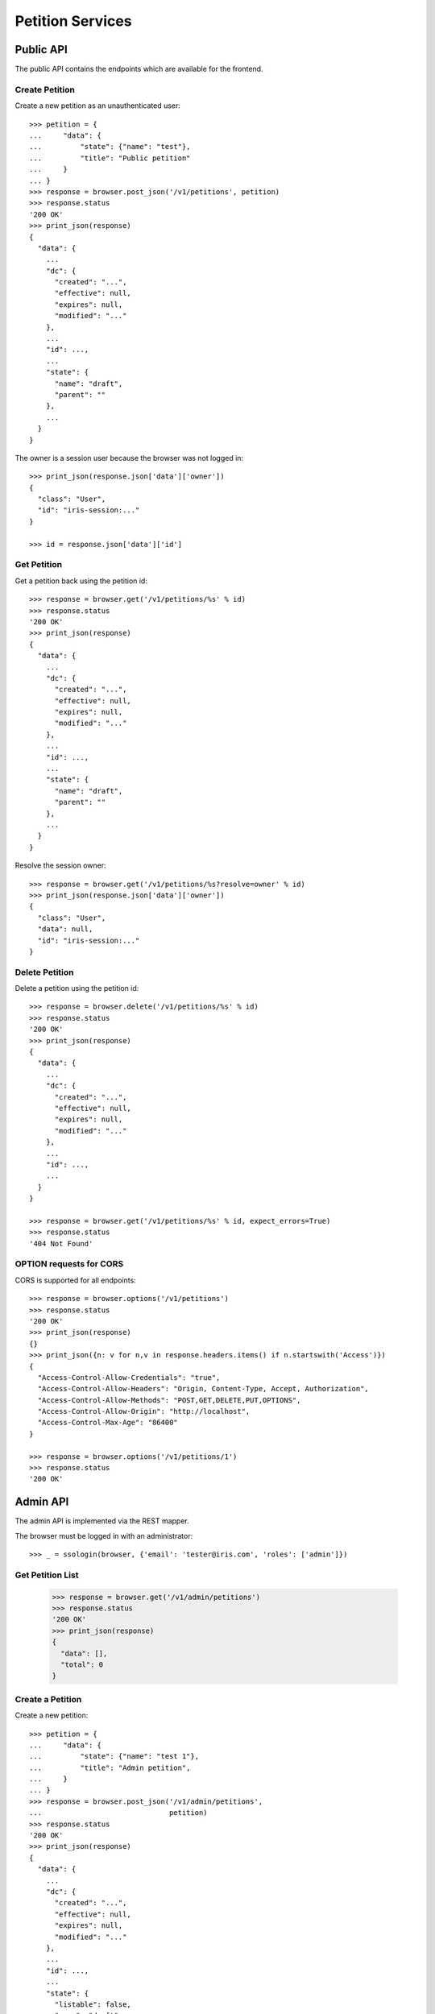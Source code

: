 =================
Petition Services
=================


Public API
==========

The public API contains the endpoints which are available for the frontend.


Create Petition
---------------

Create a new petition as an unauthenticated user::

    >>> petition = {
    ...     "data": {
    ...         "state": {"name": "test"},
    ...         "title": "Public petition"
    ...     }
    ... }
    >>> response = browser.post_json('/v1/petitions', petition)
    >>> response.status
    '200 OK'
    >>> print_json(response)
    {
      "data": {
        ...
        "dc": {
          "created": "...",
          "effective": null,
          "expires": null,
          "modified": "..."
        },
        ...
        "id": ...,
        ...
        "state": {
          "name": "draft",
          "parent": ""
        },
        ...
      }
    }

The owner is a session user because the browser was not logged in::

    >>> print_json(response.json['data']['owner'])
    {
      "class": "User",
      "id": "iris-session:..."
    }

    >>> id = response.json['data']['id']


Get Petition
------------

Get a petition back using the petition id::

    >>> response = browser.get('/v1/petitions/%s' % id)
    >>> response.status
    '200 OK'
    >>> print_json(response)
    {
      "data": {
        ...
        "dc": {
          "created": "...",
          "effective": null,
          "expires": null,
          "modified": "..."
        },
        ...
        "id": ...,
        ...
        "state": {
          "name": "draft",
          "parent": ""
        },
        ...
      }
    }

Resolve the session owner::

    >>> response = browser.get('/v1/petitions/%s?resolve=owner' % id)
    >>> print_json(response.json['data']['owner'])
    {
      "class": "User",
      "data": null,
      "id": "iris-session:..."
    }


Delete Petition
---------------

Delete a petition using the petition id::

    >>> response = browser.delete('/v1/petitions/%s' % id)
    >>> response.status
    '200 OK'
    >>> print_json(response)
    {
      "data": {
        ...
        "dc": {
          "created": "...",
          "effective": null,
          "expires": null,
          "modified": "..."
        },
        ...
        "id": ...,
        ...
      }
    }

    >>> response = browser.get('/v1/petitions/%s' % id, expect_errors=True)
    >>> response.status
    '404 Not Found'


OPTION requests for CORS
------------------------

CORS is supported for all endpoints::

    >>> response = browser.options('/v1/petitions')
    >>> response.status
    '200 OK'
    >>> print_json(response)
    {}
    >>> print_json({n: v for n,v in response.headers.items() if n.startswith('Access')})
    {
      "Access-Control-Allow-Credentials": "true",
      "Access-Control-Allow-Headers": "Origin, Content-Type, Accept, Authorization",
      "Access-Control-Allow-Methods": "POST,GET,DELETE,PUT,OPTIONS",
      "Access-Control-Allow-Origin": "http://localhost",
      "Access-Control-Max-Age": "86400"
    }

    >>> response = browser.options('/v1/petitions/1')
    >>> response.status
    '200 OK'


Admin API
=========

The admin API is implemented via the REST mapper.

The browser must be logged in with an administrator::

    >>> _ = ssologin(browser, {'email': 'tester@iris.com', 'roles': ['admin']})

Get Petition List
-----------------

    >>> response = browser.get('/v1/admin/petitions')
    >>> response.status
    '200 OK'
    >>> print_json(response)
    {
      "data": [],
      "total": 0
    }


Create a Petition
-----------------

Create a new petition::

    >>> petition = {
    ...     "data": {
    ...         "state": {"name": "test 1"},
    ...         "title": "Admin petition",
    ...     }
    ... }
    >>> response = browser.post_json('/v1/admin/petitions',
    ...                              petition)
    >>> response.status
    '200 OK'
    >>> print_json(response)
    {
      "data": {
        ...
        "dc": {
          "created": "...",
          "effective": null,
          "expires": null,
          "modified": "..."
        },
        ...
        "id": ...,
        ...
        "state": {
          "listable": false,
          "name": "draft",
          "parent": "",
          "timer": 0
        },
        ...
        "title": "Admin petition",
        ...
      }
    }

    >>> id = response.json['data']['id']


Update a Petition
-----------------

POST on the petition with the data which need to be changed::

    >>> petition = {
    ...     "data": {
    ...         "title": "changed Admin petition",
    ...     }
    ... }
    >>> response = browser.post_json('/v1/admin/petitions/%s' % id,
    ...                              petition)
    >>> response.status
    '200 OK'
    >>> print_json(response)
    {
      "data": {
        "city": {
          "class": "City",
          "id": null
        },
        ...
        "dc": {
          "created": "...",
          "effective": null,
          "expires": null,
          "modified": "..."
        },
        ...
        "id": ...,
        ...
        "owner": {
          "class": "User",
          "id": "1Zbfk"
        },
        ...
        "title": "changed Admin petition",
        ...
      }
    }

Update the city relation::

    >>> petition = {
    ...     "data": {
    ...         "city": {"id": 'test:42'}
    ...     }
    ... }
    >>> response = browser.post_json('/v1/admin/petitions/%s' % id,
    ...                              petition)
    >>> print_json(response)
    {
      "data": {
        "city": {
          "class": "City",
          "id": "test:42"
        },
    ...

    >>> response = browser.post_json('/v1/admin/petitions/%s?resolve=city,owner' % id,
    ...                              petition)
    >>> print_json(response)
    {
      "data": {
        "city": {
          "class": "City",
          "data": null,
          "id": "test:42"
        },
    ...


Get a Petition by id
--------------------

Use the id from the response above::

    >>> response = browser.get('/v1/admin/petitions/%s' % id)
    >>> response.status
    '200 OK'
    >>> print_json(response)
    {
      "data": {
        ...
        "dc": {
          "created": "...",
          "effective": null,
          "expires": null,
          "modified": "..."
        },
        ...
        "id": ...,
        ...
        "title": "changed Admin petition",
        ...
      }
    }


List Petitions
--------------

Use the list endpoint::

    >>> response = browser.get('/v1/admin/petitions')
    >>> response.status
    '200 OK'
    >>> print_json(response)
    {
      "data": [
        {
          ...
          "dc": {
            "created": "...",
            "effective": null,
            "expires": null,
            "modified": "..."
          },
          ...
          "id": ...,
          ...
          "title": "changed Admin petition",
          ...
        }
      ],
      "total": 1
    }


Delete a Petition
-----------------

Do a delete request::

    >>> response = browser.delete('/v1/admin/petitions/%s' % id)
    >>> response.status
    '200 OK'
    >>> print_json(response)
    {
      "data": {
        ...
        "dc": {
            "created": "...",
            "effective": null,
            "expires": null,
            "modified": "..."
        },
        ...
        "id": ...,
        ...
        "title": "changed Admin petition",
        ...
      }
    }


Search
======

Create some sampledata::

    >>> samples.users(30)
    >>> samples.cities(30)
    >>> samples.petitions(30)
    >>> response = browser.get('/v1/admin/petitions')

Filter by State
---------------

Search results can be filtered by state::

    >>> response = browser.get('/v1/admin/petitions?state=draft')
    >>> print_json(response)
    {
      "data": [
        {
          ...
          "state": {
            "listable": false,
            "name": "draft",
            "parent": "",
            "timer": 0
          },
          ...
        }
      ],
      "total": 9
    }

It is possible to provide multiple states::

    >>> response = browser.get('/v1/admin/petitions?state=active,draft')
    >>> response.json['total']
    15

    >>> response = browser.get('/v1/admin/petitions?state=supportable.pending')
    >>> response.json['total']
    10
    >>> response = browser.get('/v1/admin/petitions?state=supportable.active')
    >>> response.json['total']
    6
    >>> response = browser.get('/v1/admin/petitions?state=supportable.*')
    >>> response.json['total']
    21


General Fulltext Search
-----------------------

Uses all existing fulltext fields::

    >>> response = browser.get('/v1/admin/petitions?ft=harum&sort=score')
    >>> response.json['total']
    19

    >>> response = browser.get('/v1/petitions?ft=Harum&sort=score')
    >>> response.json['total']
    19


Resolve Relations
-----------------

Relations can be resolved::

    >>> response = browser.get('/v1/admin/petitions?resolve=owner,city&limit=1')
    >>> print_json(response)
    {
      "data": [
        ...
          "city": {
            "class": "City",
            "data": {
              "id": "test:...",
              "name": "New Ashley",
              "provider": "test",
              "tags": [
                "portal:gtb"
              ],
              "treshold": 10,
              "zips": [
                "30040"
              ]
            },
            "id": "test:..."
          },
          ...
          "owner": {
            "class": "User",
            "data": {
              "dc": {
                ...
              },
              "email": "...",
              "firstname": "...",
              ...
            },
            "id": ...
          },
    ...

Unresolved::

    >>> response = browser.get('/v1/admin/petitions?limit=1')
    >>> print_json(response)
    {
      "data": [
        ...
          "city": {
            "class": "City",
            "id": "test:..."
          },
          ...
          "owner": {
            "class": "User",
            "id": ...
          },
    ...


Sorting Search Results
======================


Amount of Supporters
--------------------

Use the `supporters.amount` sort::

    >>> response = browser.get('/v1/petitions?sort=supporters.amount&limit=50')
    >>> last = None
    >>> for p in response.json['data']:
    ...     amount = p['supporters']['amount']
    ...     if last is not None and last > amount:
    ...         print 'Error: amount not ascending'
    ...         break
    ...     last = amount

    >>> response = browser.get('/v1/petitions?sort=-supporters.amount')
    >>> last = None
    >>> for p in response.json['data']:
    ...     amount = p['supporters']['amount']
    ...     if last is not None and last < amount:
    ...         print 'Error: amount not descending'
    ...         break
    ...     last = amount

State
-----

Use the `state` sort::

    >>> response = browser.get('/v1/petitions?sort=state&limit=5')
    >>> response.json['data'][0]['state']['name']
    u'active'

    >>> response = browser.get('/v1/petitions?sort=-state&limit=5')
    >>> response.json['data'][0]['state']['name']
    u'winner'

`state.parent` sorts by parent state::

    >>> response = browser.get('/v1/petitions?sort=state.parent,id&limit=5')
    >>> response.json['data'][0]['state']['name']
    u'draft'
    >>> response.json['data'][0]['state']['parent']
    u''

    >>> response = browser.get('/v1/petitions?sort=-state.parent,id&limit=5')
    >>> response.json['data'][0]['state']['parent']
    u'supportable'


Relations
=========

    >>> petition = {
    ...     "data": {
    ...         "title": "petition with links",
    ...         "images": [{"id": "42", "state": "hidden"}],
    ...         "links": [{"id": "1"}, {"url": "http://www.iris.com"}],
    ...     }
    ... }
    >>> response = browser.post_json('/v1/petitions', petition)
    >>> print_json(response)
    {
      "data": {
        ...
        "images": [
          {
            "class": "File",
            "id": "42",
            "state": "hidden"
          }
        ],
        "links": [
          {
            "class": "WebLocation",
            "id": "1",
            "state": "visible"
          },
          {
            "class": "WebLocation",
            "id": "cd126eaf1870967a2f3d724ee935b379",
            "state": "visible"
          }
        ],
        ...
      }
    }
    >>> id = response.json["data"]["id"]

    >>> response = browser.get('/v1/petitions/%s?resolve=images,links' % id)
    >>> print_json(response)
    {
      "data": {
        ...
        "images": [
          {
            "class": "File",
            "data": null,
            "id": "42",
            "state": "hidden"
          }
        ],
        "links": [
          {
            "class": "WebLocation",
            "data": null,
            "id": "1",
            "state": "visible"
          },
          {
            "class": "WebLocation",
            "data": {
              "dc": {
                "created": "...",
                "modified": "..."
              },
              "id": "cd126eaf1870967a2f3d724ee935b379",
              "og": null,
              "state": "visible",
              "url": "http://www.iris.com"
            },
            "id": "cd126eaf1870967a2f3d724ee935b379",
            "state": "visible"
          }
        ],
        ...
      }
    }


Supporters Admin API
====================

The admin API is implemented via the REST mapper.


Get Supporters List
-------------------

The admin can request supporters::

    >>> _ = ssologin(browser, {'email': 'tester@iris.com', 'roles': ['admin']})
    >>> response = browser.get('/v1/admin/supporters?sort=id')
    >>> response.status
    '200 OK'
    >>> print_json(response)
    {
      "data": [
        {
          "dc": {
            "created": "..."
          },
          "id": "10XQv-t:+29(2)4975983164",
          "petition": {
            "class": "Petition",
            "id": "10XQv"
          },
          "phone_user": {
            "firstname": "Laura",
            "lastname": "King",
            "telephone": "+29(2)4975983164"
          },
          "user": {
            "class": "User",
            "id": null
          }
        },
        ...
      ],
      "total": 180
    }

    >>> response = browser.get('/v1/admin/supporters?resolve=petition,user&sort=id')
    >>> print_json(response)
    {
      "data": [
        {
          "dc": {
            "created": "..."
          },
          "id": "10XQv-t:+29(2)4975983164",
          "petition": {
            "class": "Petition",
            "data": {
              "city": {
                "class": "City",
                "id": "test:1"
              },
    ...


Permissions
===========

Get a test city::

    >>> response = browser.get('/v1/admin/petitions')
    >>> city_id = response.json['data'][0]['id']

Permission check for all endpoints::

    >>> check_roles("GET", "/v1/admin/petitions")
    Anonymous                               deny
    Authenticated                           deny
    admin                                   200 OK
    apikey-user                             deny
    session-user                            deny

    >>> check_roles("GET", "/v1/admin/petitions/%s" % city_id)
    Anonymous                               deny
    Authenticated                           deny
    admin                                   200 OK
    apikey-user                             deny
    session-user                            deny

    >>> def tmp_petition():
    ...     petition = creators.petition(title='tester')
    ...     return {'petition_id': petition.id}

    >>> check_roles("DELETE", "/v1/admin/petitions/%(petition_id)s", hook=tmp_petition)
    Anonymous                               deny
    Authenticated                           deny
    admin                                   200 OK
    apikey-user                             deny
    session-user                            deny

    >>> check_roles("GET", "/v1/admin/supporters")
    Anonymous                               deny
    Authenticated                           deny
    admin                                   200 OK
    apikey-user                             deny
    session-user                            deny
